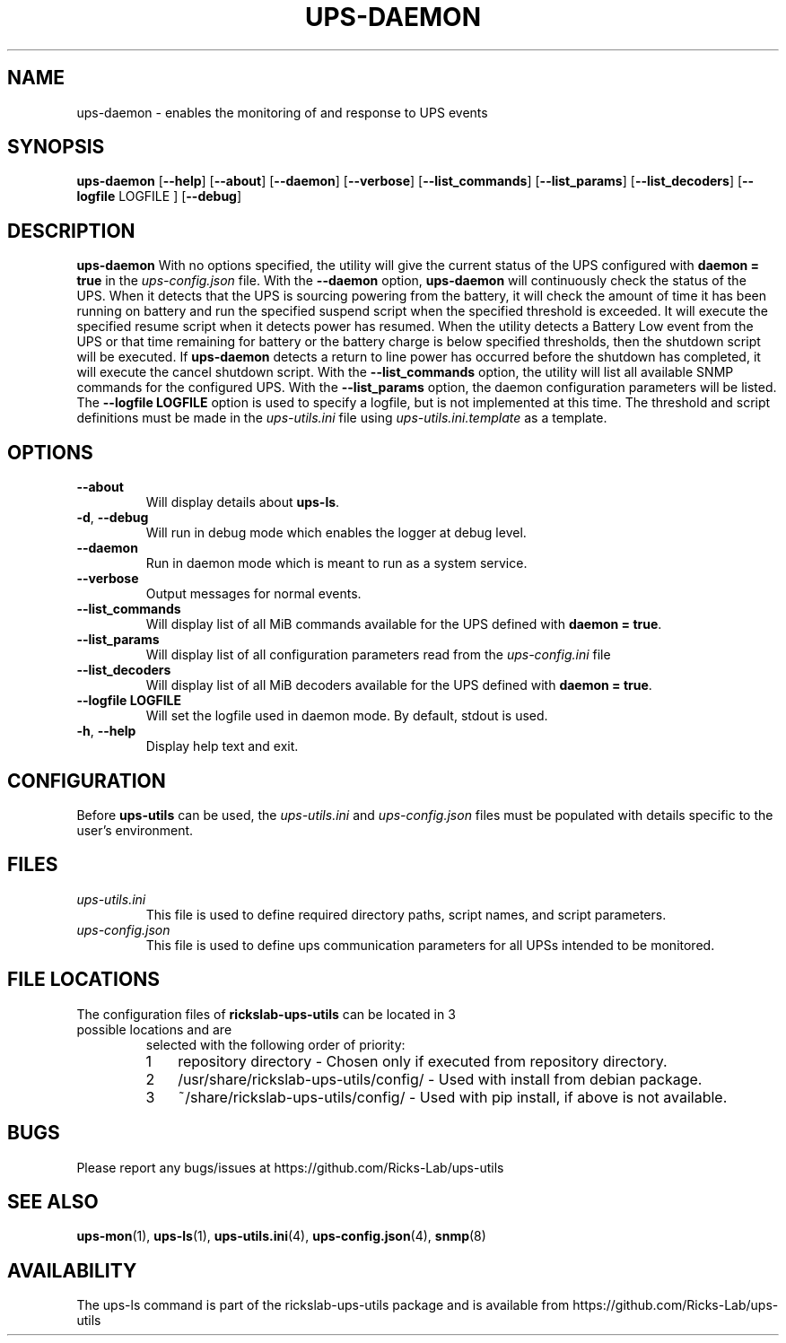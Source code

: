 .TH UPS\-DAEMON 1 "October 2020" "rickslab-ups-utils" "Ricks-Lab UPS Utilities"
.nh
.SH NAME
ups-daemon \- enables the monitoring of and response to UPS events

.SH SYNOPSIS
.B ups-daemon
.RB [ \-\-help "] [" \-\-about "] [" \-\-daemon "] [" \-\-verbose "] [" \-\-list_commands "] [" \-\-list_params "]"
.RB [ \-\-list_decoders "] [" \-\-logfile " LOGFILE ] [" \-\-debug "]"

.SH DESCRIPTION
.B ups-daemon
With no options specified, the utility will give the current status of the UPS configured with \fBdaemon = true\fR
in the
.ul
ups-config.json
file. With the \fB--daemon\fR option, \fBups-daemon\fR will continuously check the status
of the UPS.  When it detects that the UPS is sourcing powering from the battery, it will check the amount of time
it has been running on battery and run the specified suspend script when the specified threshold is exceeded.  It
will execute the specified resume script when it detects power has resumed.  When the utility detects a Battery
Low event from the UPS or that time remaining for battery or the battery charge is below specified thresholds,
then the shutdown script will be executed. If \fBups-daemon\fR detects a return to line power has occurred before
the shutdown has completed, it will execute the cancel shutdown script.  With the \fB--list_commands\fR option, the
utility will list all available SNMP commands for the configured UPS.  With the \fB--list_params\fR option, the
daemon configuration parameters will be listed. The \fB--logfile LOGFILE\fR option is used to specify a logfile,
but is not implemented at this time.  The threshold and script definitions must be made in the
.ul
ups-utils.ini
file using
.ul
ups-utils.ini.template
as a template.

.SH OPTIONS
.TP
.BR "\-\-about"
Will display details about 
.B ups-ls\fP.
.TP
.BR \-d , " \-\-debug"
Will run in debug mode which enables the logger at debug level.
.TP
.BR "\-\-daemon"
Run in daemon mode which is meant to run as a system service.
.TP
.BR "\-\-verbose"
Output messages for normal events.
.TP
.BR "\-\-list_commands"
Will display list of all MiB commands available for the UPS defined with \fBdaemon = true\fR.
.TP
.BR "\-\-list_params"
Will display list of all configuration parameters read from the
.ul
ups-config.ini
file
.TP
.BR "\-\-list_decoders"
Will display list of all MiB decoders available for the UPS defined with \fBdaemon = true\fR.
.TP
.BR "\-\-logfile LOGFILE"
Will set the logfile used in daemon mode.  By default, stdout is used.
.TP
.BR \-h , " \-\-help"
Display help text and exit.

.SH CONFIGURATION
Before \fBups-utils\fR can be used, the
.ul
ups-utils.ini
and
.ul
ups-config.json
files must be populated with details specific to the user's environment.

.SH "FILES"
.TP
.ul
ups-utils.ini
This file is used to define required directory paths, script names, and script parameters.
.TP
.ul
ups-config.json
This file is used to define ups communication parameters for all UPSs intended to be monitored.

.SH "FILE LOCATIONS"
.TP
.nr step 1 1
The configuration files of \fBrickslab-ups-utils\fR can be located in 3 possible locations and are
selected with the following order of priority:
.RS 7
.IP \n[step] 3
repository directory  - Chosen only if executed from repository directory.
.IP \n+[step]
/usr/share/rickslab-ups-utils/config/  -  Used with install from debian package.
.IP \n+[step]
~/share/rickslab-ups-utils/config/   -  Used with pip install, if above is not available.
.RE

.SH BUGS
Please report any bugs/issues at https://github.com/Ricks-Lab/ups-utils

.SH "SEE ALSO"
.BR ups-mon (1),
.BR ups-ls (1),
.BR ups-utils.ini (4),
.BR ups-config.json (4),
.BR snmp (8)

.SH AVAILABILITY
The ups-ls command is part of the rickslab-ups-utils package and is available from
https://github.com/Ricks-Lab/ups-utils
